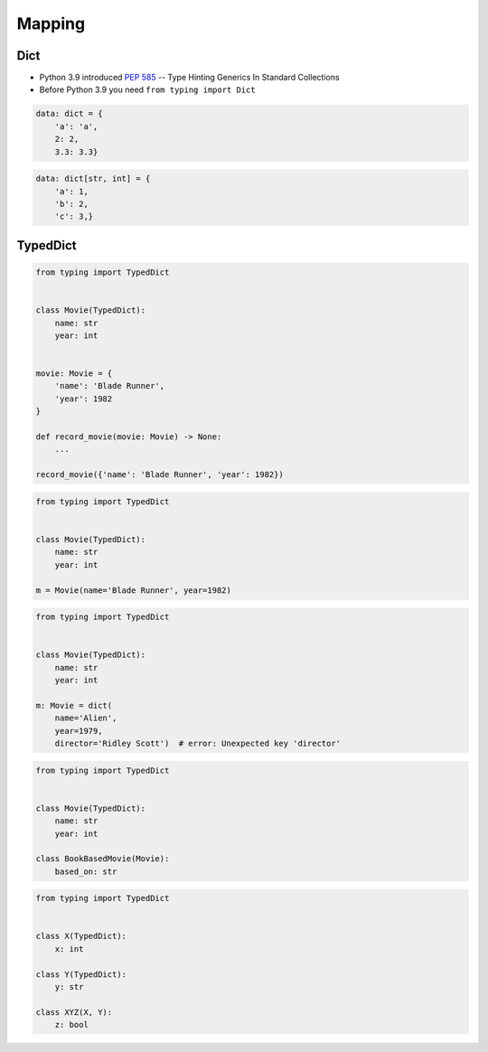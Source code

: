 *******
Mapping
*******


Dict
====
* Python 3.9 introduced :pep:`585` -- Type Hinting Generics In Standard Collections
* Before Python 3.9 you need ``from typing import Dict``

.. code-block:: python

    data: dict = {
        'a': 'a',
        2: 2,
        3.3: 3.3}

.. code-block:: python

    data: dict[str, int] = {
        'a': 1,
        'b': 2,
        'c': 3,}


TypedDict
=========
.. versionadded:: Python 3.8
    See :pep:`589`

.. code-block:: python

    from typing import TypedDict


    class Movie(TypedDict):
        name: str
        year: int


    movie: Movie = {
        'name': 'Blade Runner',
        'year': 1982
    }

    def record_movie(movie: Movie) -> None:
        ...

    record_movie({'name': 'Blade Runner', 'year': 1982})

.. code-block:: python
    :caption: The code below should be rejected, since 'title' is not a valid key, and the 'name' key is missing

    from typing import TypedDict


    class Movie(TypedDict):
        name: str
        year: int

    movie2: Movie = {
        'title': 'Blade Runner',
        'year': 1982
    }

.. code-block:: python

    from typing import TypedDict


    class Movie(TypedDict):
        name: str
        year: int

    m = Movie(name='Blade Runner', year=1982)

.. code-block:: python

    from typing import TypedDict


    class Movie(TypedDict):
        name: str
        year: int

    m: Movie = dict(
        name='Alien',
        year=1979,
        director='Ridley Scott')  # error: Unexpected key 'director'


.. code-block:: python

    from typing import TypedDict


    class Movie(TypedDict):
        name: str
        year: int

    class BookBasedMovie(Movie):
        based_on: str

.. code-block:: python

    from typing import TypedDict


    class X(TypedDict):
        x: int

    class Y(TypedDict):
        y: str

    class XYZ(X, Y):
        z: bool
